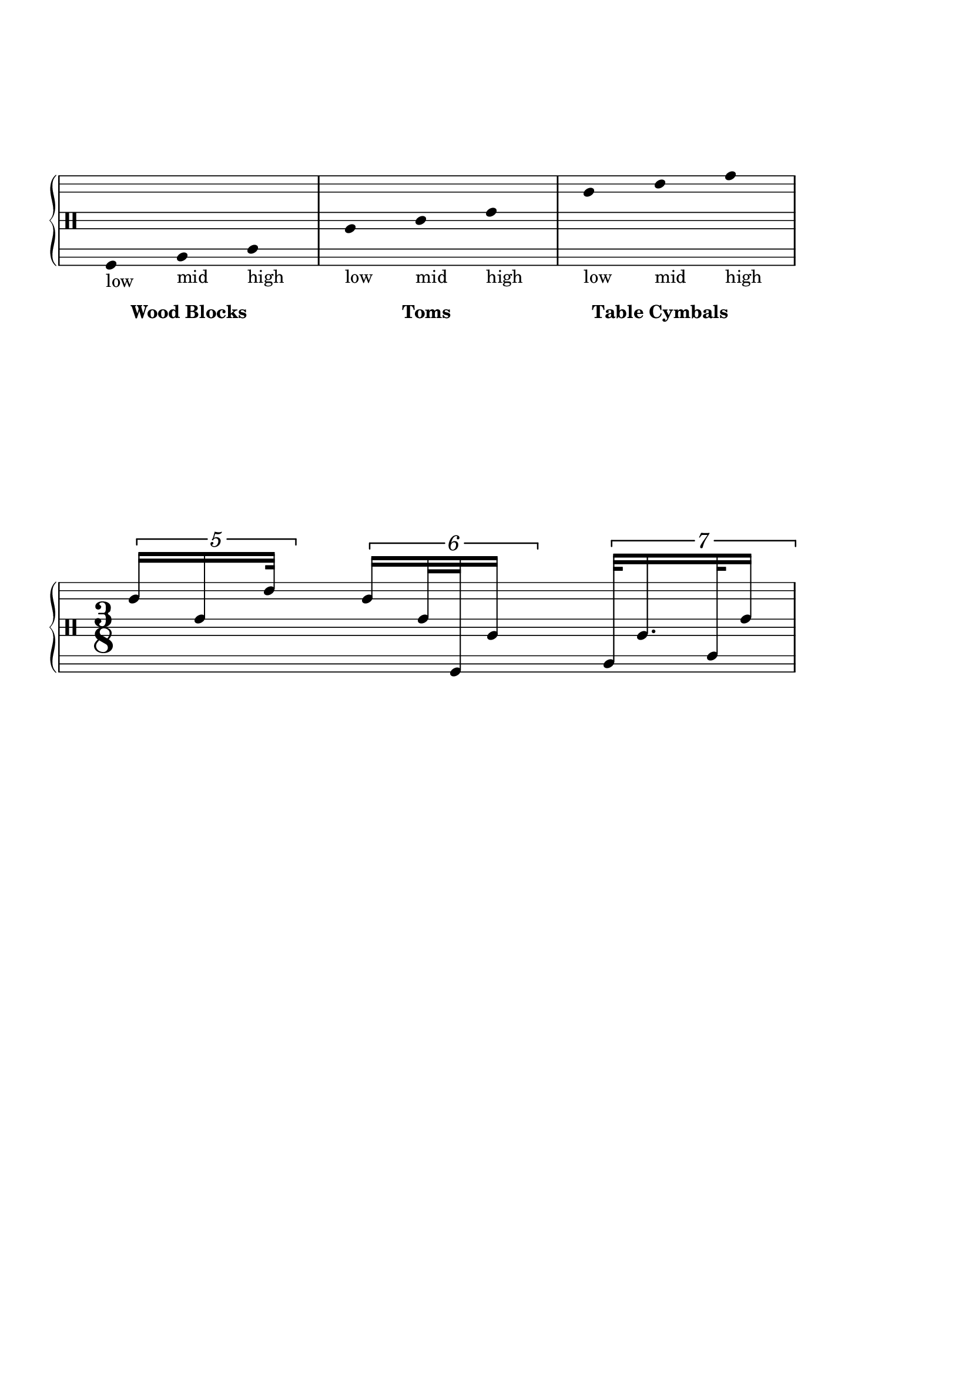 \version "2.19.83"
\language "english"

\paper {
  ragged-last-bottom = ##t
  % line-width = 7.5\in
  left-margin = 0.5\in
  right-margin = 1.5\in
  bottom-margin = 1.25\in
  top-margin = 1.25\in
  tagline =##f
  indent = 0
  ragged-right = ##f
  system-system-spacing.minimum-distance = #50
}

\score {
  \new PianoStaff <<
    \new Staff {
    \override Staff.Stem.stemlet-length = #1
    \override Score.BarNumber.break-visibility = ##(#f #f #t)
    % \stemDown
  \stemUp

  \override Staff.TimeSignature.break-visibility = #end-of-line-invisible
  \override Beam #'damping = #+inf.0

    \stopStaff
    \override Staff.StaffSymbol.line-positions = #'(-11 -9 -7 -2 0 2 7 9 11)
    \override TupletNumber.font-size = #1.5
    \override TupletNumber.extra-offset = #'(0 . 0.5)
    \override TupletBracket.extra-offset = #'(0 . .5)
    \hide Beam
    \hide Stem
    \startStaff
    \clef percussion
      % \override Staff.TimeSignature.font-size = #4
      \omit Staff.TimeSignature
      \time 3/8
      f,8
      _\markup {
        low
      }
      _\tweak X-offset #3
      _\tweak Y-offset #-12
      _\markup { \bold "Wood Blocks" }
      a,8
      _\markup {
        mid
      }
      c8
      _\markup {
        high
      }

      a8
      _\markup {
        low
      }
      _\tweak X-offset #7
      _\tweak Y-offset #-12
      _\markup { \bold "Toms" }
      c'8
      _\markup {
        mid
      }
      e'8
      _\markup {
        high
      }

      c''8
      _\markup {
        low
      }
      _\tweak X-offset #1
      _\tweak Y-offset #-12
      _\markup { \bold "Table Cymbals" }
      e''8
      _\markup {
        mid
      }
      g''8
      _\markup {
        high
      }

      \undo \hide Beam
      \undo \hide Stem
\override TupletNumber.font-size = #1.5
    \override TupletNumber.extra-offset = #'(0 . 0.5)
    \override TupletBracket.extra-offset = #'(0 . .5)
    \override TupletNumber.text = #tuplet-number::calc-denominator-text
    \override TupletBracket.bracket-visibility = ##t
     \set tupletFullLength = ##t
      \break
      \undo \omit Staff.TimeSignature
      \override Staff.TimeSignature.font-size = #4
      \time 3/8

      \override Stem.details.beamed-lengths = #'(6)
      \tuplet 5/4 {
        c''16 [ e'16 e''32 ]
      }

      \override Stem.details.beamed-lengths = #'(8)
      \tuplet 6/4 {
        c''16 [ e'32 f,32 a16 ]
      }

      \override Stem.details.beamed-lengths = #'(10)
      \tuplet 7/4 {
        a,32 [ a16. c32 e'16 ]
      }
    }
  >>
  \layout {
    \context {
      \Score
      \omit BarNumber
    }
  }
}
